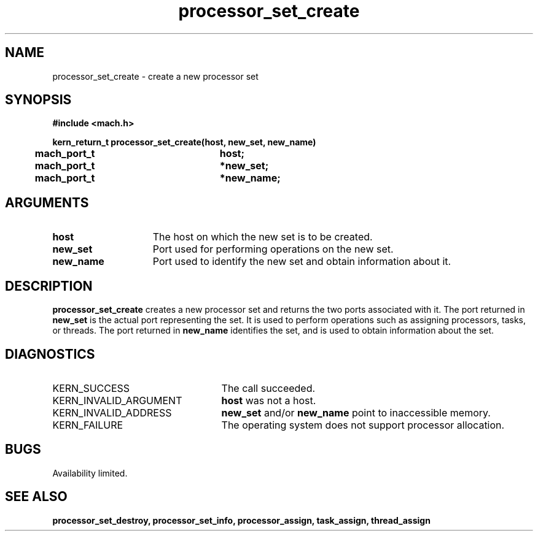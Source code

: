 .\" 
.\" Mach Operating System
.\" Copyright (c) 1991,1990 Carnegie Mellon University
.\" All Rights Reserved.
.\" 
.\" Permission to use, copy, modify and distribute this software and its
.\" documentation is hereby granted, provided that both the copyright
.\" notice and this permission notice appear in all copies of the
.\" software, derivative works or modified versions, and any portions
.\" thereof, and that both notices appear in supporting documentation.
.\" 
.\" CARNEGIE MELLON ALLOWS FREE USE OF THIS SOFTWARE IN ITS "AS IS"
.\" CONDITION.  CARNEGIE MELLON DISCLAIMS ANY LIABILITY OF ANY KIND FOR
.\" ANY DAMAGES WHATSOEVER RESULTING FROM THE USE OF THIS SOFTWARE.
.\" 
.\" Carnegie Mellon requests users of this software to return to
.\" 
.\"  Software Distribution Coordinator  or  Software.Distribution@CS.CMU.EDU
.\"  School of Computer Science
.\"  Carnegie Mellon University
.\"  Pittsburgh PA 15213-3890
.\" 
.\" any improvements or extensions that they make and grant Carnegie Mellon
.\" the rights to redistribute these changes.
.\" 
.\" 
.\" HISTORY
.\" $Log:	processor_set_create.man,v $
.\" Revision 2.5  93/03/18  15:14:11  mrt
.\" 	corrected types
.\" 	[93/03/11  12:53:53  lli]
.\" 
.\" Revision 2.4  91/05/14  17:11:15  mrt
.\" 	Correcting copyright
.\" 
.\" Revision 2.3  91/02/14  14:13:53  mrt
.\" 	Changed to new Mach copyright
.\" 	[91/02/12  18:14:38  mrt]
.\" 
.\" Revision 2.2  90/08/07  18:42:18  rpd
.\" 	Created.
.\" 
.TH processor_set_create 2 8/13/89
.CM 4
.SH NAME
.nf
processor_set_create  \-  create a new processor set
.SH SYNOPSIS
.nf
.ft B
#include <mach.h>

.nf
.ft B
kern_return_t processor_set_create(host, new_set, new_name)
	mach_port_t		host;
	mach_port_t		*new_set;
	mach_port_t     	*new_name;


.fi
.ft P
.SH ARGUMENTS
.TP 15
.B
host
The host on which the new set is to be created.
.TP 15
.B
new_set
Port used for performing operations on the new set.
.TP 15
.B
new_name
Port used to identify the new set and obtain information about it.

.SH DESCRIPTION
.B processor_set_create
creates a new processor set and returns 
the two ports associated with it.  The port returned in 
.B new_set
is the actual port representing the set.  It is used to perform
operations such as assigning processors, tasks, or threads.
The port returned in 
.B new_name
identifies the set, and is used to obtain information about the set.

.SH DIAGNOSTICS
.TP 25
KERN_SUCCESS
The call succeeded.
.TP 25
KERN_INVALID_ARGUMENT
.B host
was not a host.
.TP 25
KERN_INVALID_ADDRESS
.B new_set
and/or 
.B new_name
point to inaccessible memory.
.TP 25
KERN_FAILURE
The operating system does not support processor allocation.

.SH BUGS
Availability limited.

.SH SEE ALSO
.B processor_set_destroy, processor_set_info, processor_assign, task_assign,
.B thread_assign


